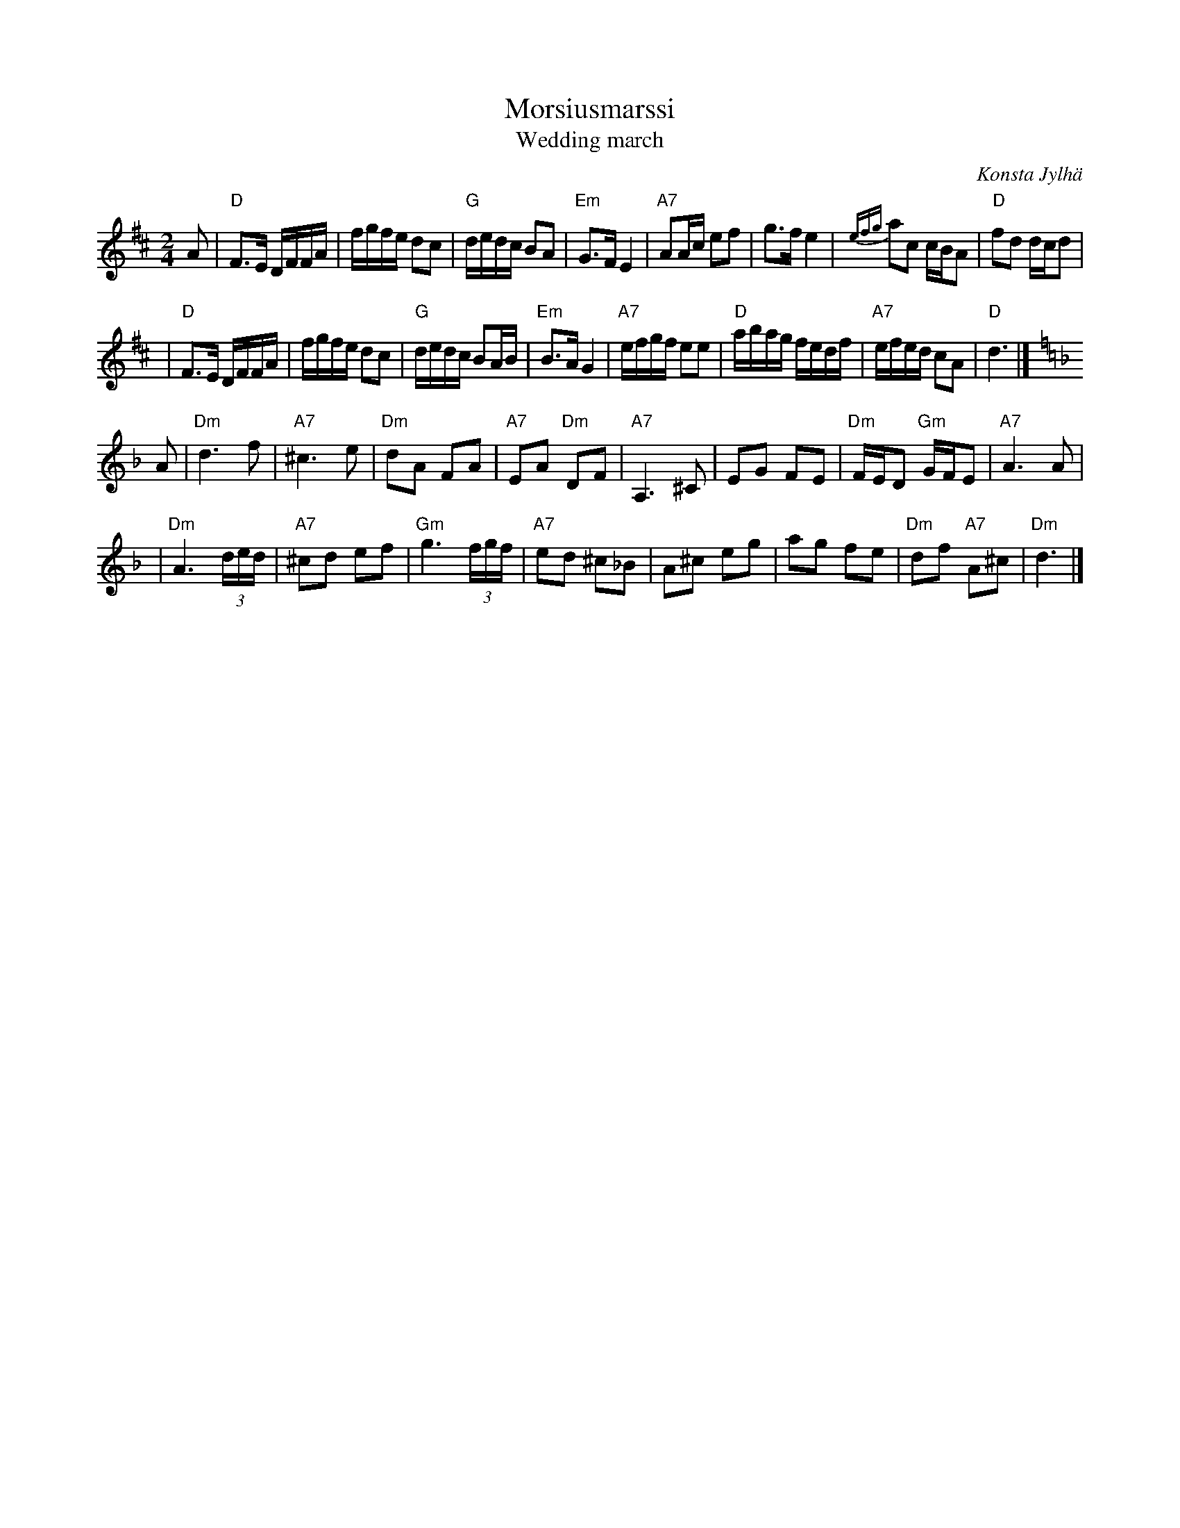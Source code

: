X: 1
T: Morsiusmarssi
T: Wedding march
C: Konsta Jylh\"a
Z: John Chambers <jc@trillian.mit.edu>
M: 2/4
L: 1/16
K: D
A2 \
| "D"F3E DFFA | fgfe d2c2 | "G"dedc B2A2 | "Em"G3F E4 \
| "A7"A2Ac e2f2 | g3f e4 | {efg}a2c2 cBA2 | "D"f2d2 dcd2 |
| "D"F3E DFFA | fgfe d2c2 | "G"dedc B2AB | "Em"B3A G4 \
| "A7"efgf e2e2 | "D"abag fedf | "A7"efed c2A2 | "D"d6 |]
K: Dm
A2 \
| "Dm"d6 f2 | "A7"^c6 e2 | "Dm"d2A2 F2A2 | "A7"E2A2 "Dm"D2F2 \
| "A7"A,6 ^C2 | E2G2 F2E2 | "Dm"FED2 "Gm"GFE2 | "A7"A6 A2 |
| "Dm"A6 (3ded | "A7"^c2d2 e2f2 | "Gm"g6 (3fgf | "A7"e2d2 ^c2_B2 \
| A2^c2 e2g2 | a2g2 f2e2 | "Dm"d2f2 "A7"A2^c2 | "Dm"d6 |]
